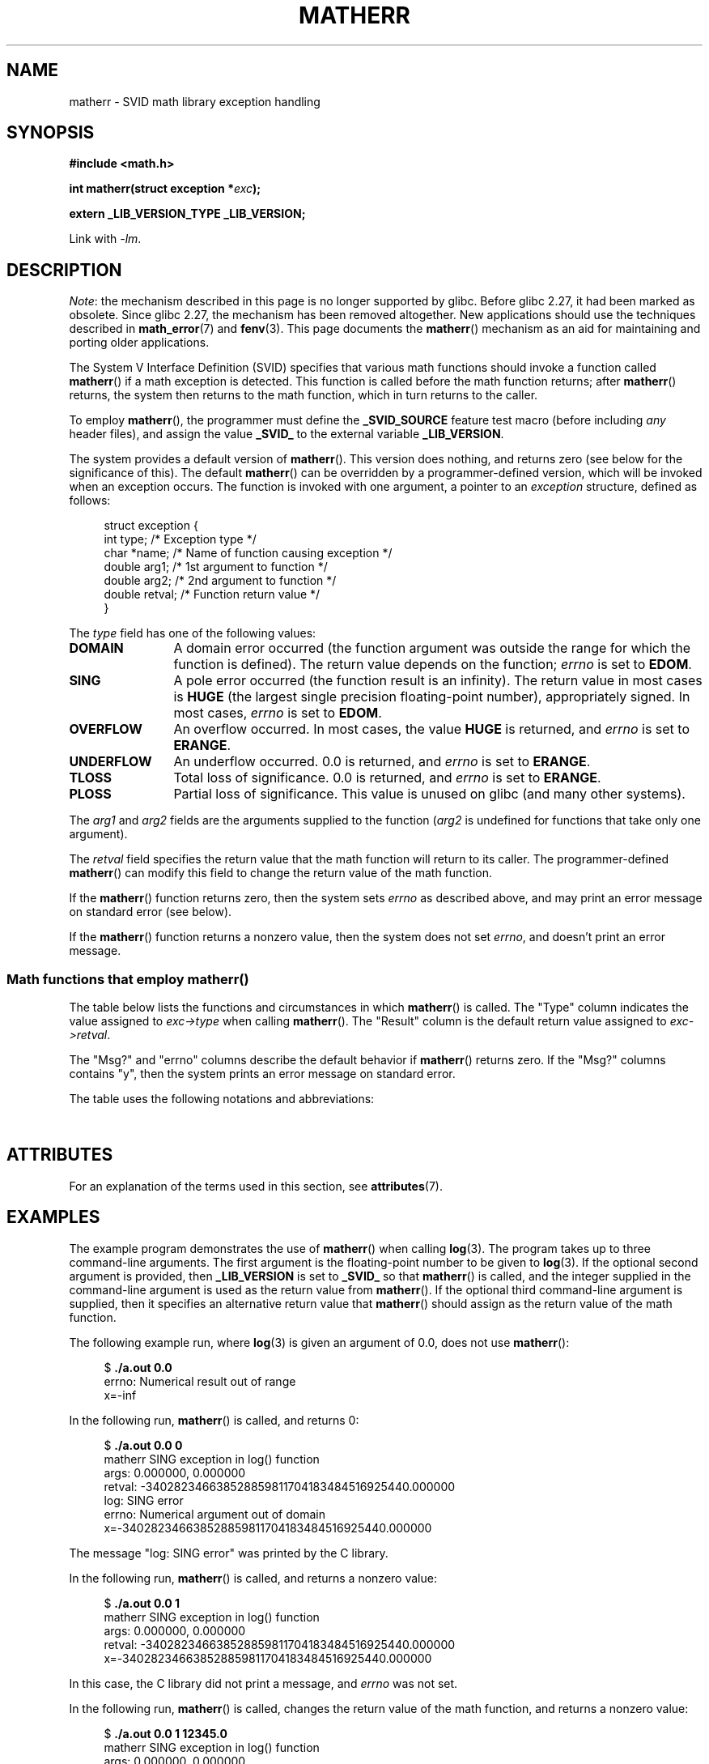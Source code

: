 .\" Copyright (c) 2008, Linux Foundation, written by Michael Kerrisk
.\"     <mtk.manpages@gmail.com>
.\"
.\" %%%LICENSE_START(VERBATIM)
.\" Permission is granted to make and distribute verbatim copies of this
.\" manual provided the copyright notice and this permission notice are
.\" preserved on all copies.
.\"
.\" Permission is granted to copy and distribute modified versions of this
.\" manual under the conditions for verbatim copying, provided that the
.\" entire resulting derived work is distributed under the terms of a
.\" permission notice identical to this one.
.\"
.\" Since the Linux kernel and libraries are constantly changing, this
.\" manual page may be incorrect or out-of-date.  The author(s) assume no
.\" responsibility for errors or omissions, or for damages resulting from
.\" the use of the information contained herein.  The author(s) may not
.\" have taken the same level of care in the production of this manual,
.\" which is licensed free of charge, as they might when working
.\" professionally.
.\"
.\" Formatted or processed versions of this manual, if unaccompanied by
.\" the source, must acknowledge the copyright and authors of this work.
.\" %%%LICENSE_END
.\"
.TH MATHERR 3 2020-06-09 "Linux" "Linux Programmer's Manual"
.SH NAME
matherr \- SVID math library exception handling
.SH SYNOPSIS
.nf
.B #include <math.h>
.PP
.BI "int matherr(struct exception *" exc );
.PP
.B extern _LIB_VERSION_TYPE _LIB_VERSION;
.fi
.PP
Link with \fI\-lm\fP.
.SH DESCRIPTION
.IR Note :
the mechanism described in this page is no longer supported by glibc.
Before glibc 2.27, it had been marked as obsolete.
Since glibc 2.27,
.\" glibc commit 813378e9fe17e029caf627cab76fe23eb46815fa
the mechanism has been removed altogether.
New applications should use the techniques described in
.BR math_error (7)
and
.BR fenv (3).
This page documents the
.BR matherr ()
mechanism as an aid for maintaining and porting older applications.
.PP
The System V Interface Definition (SVID) specifies that various
math functions should invoke a function called
.BR matherr ()
if a math exception is detected.
This function is called before the math function returns;
after
.BR matherr ()
returns, the system then returns to the math function,
which in turn returns to the caller.
.PP
To employ
.BR matherr (),
the programmer must define the
.B _SVID_SOURCE
feature test macro
(before including
.I any
header files),
and assign the value
.B _SVID_
to the external variable
.BR _LIB_VERSION .
.PP
The system provides a default version of
.BR matherr ().
This version does nothing, and returns zero
(see below for the significance of this).
The default
.BR matherr ()
can be overridden by a programmer-defined
version, which will be invoked when an exception occurs.
The function is invoked with one argument, a pointer to an
.I exception
structure, defined as follows:
.PP
.in +4n
.EX
struct exception {
    int    type;      /* Exception type */
    char  *name;      /* Name of function causing exception */
    double arg1;      /* 1st argument to function */
    double arg2;      /* 2nd argument to function */
    double retval;    /* Function return value */
}
.EE
.in
.PP
The
.I type
field has one of the following values:
.TP 12
.B DOMAIN
A domain error occurred (the function argument was outside the range
for which the function is defined).
The return value depends on the function;
.I errno
is set to
.BR EDOM .
.TP
.B SING
A pole error occurred (the function result is an infinity).
The return value in most cases is
.B HUGE
(the largest single precision floating-point number),
appropriately signed.
In most cases,
.I errno
is set to
.BR EDOM .
.TP
.B OVERFLOW
An overflow occurred.
In most cases, the value
.B HUGE
is returned, and
.I errno
is set to
.BR ERANGE .
.TP
.B UNDERFLOW
An underflow occurred.
0.0 is returned, and
.I errno
is set to
.BR ERANGE .
.TP
.B TLOSS
Total loss of significance.
0.0 is returned, and
.I errno
is set to
.BR ERANGE .
.TP
.B PLOSS
Partial loss of significance.
This value is unused on glibc
(and many other systems).
.PP
The
.I arg1
and
.I arg2
fields are the arguments supplied to the function
.RI ( arg2
is undefined for functions that take only one argument).
.PP
The
.I retval
field specifies the return value that the math
function will return to its caller.
The programmer-defined
.BR matherr ()
can modify this field to change the return value of the math function.
.PP
If the
.BR matherr ()
function returns zero, then the system sets
.I errno
as described above, and may print an error message on standard error
(see below).
.PP
If the
.BR matherr ()
function returns a nonzero value, then the system does not set
.IR errno ,
and doesn't print an error message.
.SS Math functions that employ matherr()
The table below lists the functions and circumstances in which
.BR matherr ()
is called.
The "Type" column indicates the value assigned to
.I exc\->type
when calling
.BR matherr ().
The "Result" column is the default return value assigned to
.IR exc\->retval .
.PP
The "Msg?" and "errno" columns describe the default behavior if
.BR matherr ()
returns zero.
If the "Msg?" columns contains "y",
then the system prints an error message on standard error.
.PP
The table uses the following notations and abbreviations:
.PP
.RS
.TS
l l.
x        first argument to function
y        second argument to function
fin      finite value for argument
neg      negative value for argument
int      integral value for argument
o/f      result overflowed
u/f      result underflowed
|x|      absolute value of x
X_TLOSS  is a constant defined in \fI<math.h>\fP
.TE
.RE
.\" Details below from glibc 2.8's sysdeps/ieee754/k_standard.c
.\" A subset of cases were test by experimental programs.
.TS
lB lB lB cB lB
l l l c l.
Function	Type	Result	Msg?	errno
acos(|x|>1)	DOMAIN	HUGE	y	EDOM
asin(|x|>1)	DOMAIN	HUGE	y	EDOM
atan2(0,0)	DOMAIN	HUGE	y	EDOM
acosh(x<1)	DOMAIN	NAN	y	EDOM	\" retval is 0.0/0.0
atanh(|x|>1)	DOMAIN	NAN	y	EDOM	\" retval is 0.0/0.0
atanh(|x|==1)	SING	(x>0.0)?	y	EDOM	\" retval is x/0.0
\ 	\ 	HUGE_VAL :
\ 	\ 	\-HUGE_VAL
cosh(fin) o/f	OVERFLOW	HUGE	n	ERANGE
sinh(fin) o/f	OVERFLOW	(x>0.0) ?	n	ERANGE
\ 	\ 	HUGE : \-HUGE
sqrt(x<0)	DOMAIN	0.0	y	EDOM
hypot(fin,fin) o/f	OVERFLOW	HUGE	n	ERANGE
exp(fin) o/f	OVERFLOW	HUGE	n	ERANGE
exp(fin) u/f	UNDERFLOW	0.0	n	ERANGE
exp2(fin) o/f	OVERFLOW	HUGE	n	ERANGE
exp2(fin) u/f	UNDERFLOW	0.0	n	ERANGE
exp10(fin) o/f	OVERFLOW	HUGE	n	ERANGE
exp10(fin) u/f	UNDERFLOW	0.0	n	ERANGE
j0(|x|>X_TLOSS)	TLOSS	0.0	y	ERANGE
j1(|x|>X_TLOSS)	TLOSS	0.0	y	ERANGE
jn(|x|>X_TLOSS)	TLOSS	0.0	y	ERANGE
y0(x>X_TLOSS)	TLOSS	0.0	y	ERANGE
y1(x>X_TLOSS)	TLOSS	0.0	y	ERANGE
yn(x>X_TLOSS)	TLOSS	0.0	y	ERANGE
y0(0)	DOMAIN	\-HUGE	y	EDOM
y0(x<0)	DOMAIN	\-HUGE	y	EDOM
y1(0)	DOMAIN	\-HUGE	y	EDOM
y1(x<0)	DOMAIN	\-HUGE	y	EDOM
yn(n,0)	DOMAIN	\-HUGE	y	EDOM
yn(x<0)	DOMAIN	\-HUGE	y	EDOM
lgamma(fin) o/f	OVERFLOW	HUGE	n	ERANGE
lgamma(\-int) or	SING	HUGE	y	EDOM
\ \ lgamma(0)
tgamma(fin) o/f	OVERFLOW	HUGE_VAL	n	ERANGE
tgamma(\-int)	SING	NAN	y	EDOM
tgamma(0)	SING	copysign(	y	ERANGE
\ 	\ 	HUGE_VAL,x)
log(0)	SING	\-HUGE	y	EDOM
log(x<0)	DOMAIN	\-HUGE	y	EDOM
log2(0)	SING	\-HUGE	n	EDOM	\" different from log()
log2(x<0)	DOMAIN	\-HUGE	n	EDOM	\" different from log()
log10(0)	SING	\-HUGE	y	EDOM
log10(x<0)	DOMAIN	\-HUGE	y	EDOM
pow(0.0,0.0)	DOMAIN	0.0	y	EDOM
pow(x,y) o/f	OVERFLOW	HUGE	n	ERANGE
pow(x,y) u/f	UNDERFLOW	0.0	n	ERANGE
pow(NaN,0.0)	DOMAIN	x	n	EDOM
0**neg	DOMAIN	0.0	y	EDOM	\" +0 and -0
neg**non-int	DOMAIN	0.0	y	EDOM
scalb() o/f	OVERFLOW	(x>0.0) ?	n	ERANGE
\ 	\ 	HUGE_VAL :
\ 	\ 	\-HUGE_VAL
scalb() u/f	UNDERFLOW	copysign(	n	ERANGE
\ 	\ 	\ \ 0.0,x)
fmod(x,0)	DOMAIN	x	y	EDOM
remainder(x,0)	DOMAIN	NAN	y	EDOM	\" retval is 0.0/0.0
.TE
.SH ATTRIBUTES
For an explanation of the terms used in this section, see
.BR attributes (7).
.ad l
.nh
.TS
allbox;
lbx lb lb
l l l.
Interface	Attribute	Value
T{
.BR matherr ()
T}	Thread safety	MT-Safe
.TE
.hy
.ad
.sp 1
.SH EXAMPLES
The example program demonstrates the use of
.BR matherr ()
when calling
.BR log (3).
The program takes up to three command-line arguments.
The first argument is the floating-point number to be given to
.BR log (3).
If the optional second argument is provided, then
.B _LIB_VERSION
is set to
.B _SVID_
so that
.BR matherr ()
is called, and the integer supplied in the
command-line argument is used as the return value from
.BR matherr ().
If the optional third command-line argument is supplied,
then it specifies an alternative return value that
.BR matherr ()
should assign as the return value of the math function.
.PP
The following example run, where
.BR log (3)
is given an argument of 0.0, does not use
.BR matherr ():
.PP
.in +4n
.EX
.RB "$" " ./a.out 0.0"
errno: Numerical result out of range
x=-inf
.EE
.in
.PP
In the following run,
.BR matherr ()
is called, and returns 0:
.PP
.in +4n
.EX
.RB "$" " ./a.out 0.0 0"
matherr SING exception in log() function
        args:   0.000000, 0.000000
        retval: \-340282346638528859811704183484516925440.000000
log: SING error
errno: Numerical argument out of domain
x=-340282346638528859811704183484516925440.000000
.EE
.in
.PP
The message "log: SING error" was printed by the C library.
.PP
In the following run,
.BR matherr ()
is called, and returns a nonzero value:
.PP
.in +4n
.EX
.RB "$" " ./a.out 0.0 1"
matherr SING exception in log() function
        args:   0.000000, 0.000000
        retval: \-340282346638528859811704183484516925440.000000
x=-340282346638528859811704183484516925440.000000
.EE
.in
.PP
In this case, the C library did not print a message, and
.I errno
was not set.
.PP
In the following run,
.BR matherr ()
is called, changes the return value of the math function,
and returns a nonzero value:
.PP
.in +4n
.EX
.RB "$" " ./a.out 0.0 1 12345.0"
matherr SING exception in log() function
        args:   0.000000, 0.000000
        retval: \-340282346638528859811704183484516925440.000000
x=12345.000000
.EE
.in
.SS Program source
\&
.EX
#define _SVID_SOURCE
#include <errno.h>
#include <math.h>
#include <stdio.h>
#include <stdlib.h>

static int matherr_ret = 0;     /* Value that matherr()
                                   should return */
static int change_retval = 0;   /* Should matherr() change
                                   function\(aqs return value? */
static double new_retval;       /* New function return value */

int
matherr(struct exception *exc)
{
    fprintf(stderr, "matherr %s exception in %s() function\en",
           (exc\->type == DOMAIN) ?    "DOMAIN" :
           (exc\->type == OVERFLOW) ?  "OVERFLOW" :
           (exc\->type == UNDERFLOW) ? "UNDERFLOW" :
           (exc\->type == SING) ?      "SING" :
           (exc\->type == TLOSS) ?     "TLOSS" :
           (exc\->type == PLOSS) ?     "PLOSS" : "???",
            exc\->name);
    fprintf(stderr, "        args:   %f, %f\en",
            exc\->arg1, exc\->arg2);
    fprintf(stderr, "        retval: %f\en", exc\->retval);

    if (change_retval)
        exc\->retval = new_retval;

    return matherr_ret;
}

int
main(int argc, char *argv[])
{
    double x;

    if (argc < 2) {
        fprintf(stderr, "Usage: %s <argval>"
                " [<matherr\-ret> [<new\-func\-retval>]]\en", argv[0]);
        exit(EXIT_FAILURE);
    }

    if (argc > 2) {
        _LIB_VERSION = _SVID_;
        matherr_ret = atoi(argv[2]);
    }

    if (argc > 3) {
        change_retval = 1;
        new_retval = atof(argv[3]);
    }

    x = log(atof(argv[1]));
    if (errno != 0)
        perror("errno");

    printf("x=%f\en", x);
    exit(EXIT_SUCCESS);
}
.EE
.SH SEE ALSO
.BR fenv (3),
.BR math_error (7),
.BR standards (7)
